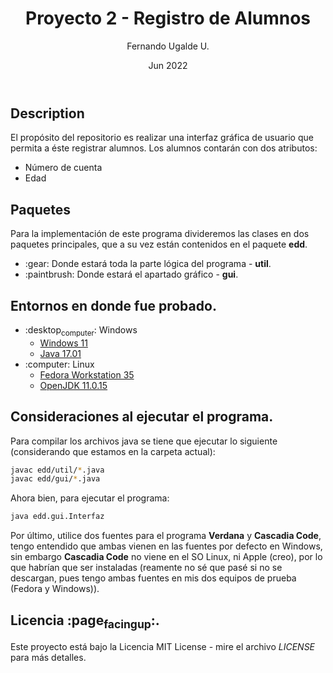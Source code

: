 #+TITLE: Proyecto 2 - Registro de Alumnos
#+AUTHOR: Fernando Ugalde U.
#+DATE: Jun 2022

** Description
El propósito del repositorio es realizar una interfaz gráfica de usuario que permita a éste registrar alumnos.
Los alumnos contarán con dos atributos:
- Número de cuenta
- Edad

** Paquetes
Para la implementación de este programa divideremos las clases en dos paquetes principales, que a su vez están contenidos en el paquete *edd*.
- :gear: Donde estará toda la parte lógica del programa -  *util*.
- :paintbrush: Donde estará el apartado gráfico - *gui*.

** Entornos en donde fue probado.
- :desktop_computer: Windows
  - [[https://www.microsoft.com/software-download/windows11][Windows 11]]
  - [[https://www.oracle.com/java/technologies/downloads/][Java 17.01]]
- :computer: Linux
  - [[https://getfedora.org/en/workstation/][Fedora Workstation 35]]
  - [[https://openjdk.java.net][OpenJDK 11.0.15]]

** Consideraciones al ejecutar el programa.
Para compilar los archivos java se tiene que ejecutar lo siguiente (considerando que estamos en la carpeta actual):
#+begin_src bash
  javac edd/util/*.java
  javac edd/gui/*.java
#+end_src

Ahora bien, para ejecutar el programa:
#+begin_src bash
  java edd.gui.Interfaz
#+end_src

Por último, utilice dos fuentes para el programa *Verdana* y *Cascadia Code*, tengo entendido que ambas vienen en las fuentes por defecto en Windows, sin embargo *Cascadia Code* no viene en el SO Linux, ni Apple (creo), por lo que habrían que ser instaladas (reamente no sé que pasé si no se descargan, pues tengo ambas fuentes en mis dos equipos de prueba (Fedora y Windows)).

** Licencia :page_facing_up:.
Este proyecto está bajo la Licencia MIT License - mire el archivo [[LICENSE][LICENSE]] para  más detalles.
